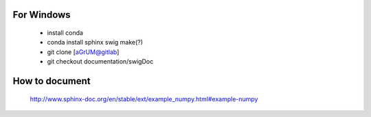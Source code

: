 For Windows
===========

  - install conda
  - conda install sphinx swig make(?)
  - git clone [aGrUM@gitlab]
  - git checkout documentation/swigDoc

How to document
===============
  http://www.sphinx-doc.org/en/stable/ext/example_numpy.html#example-numpy
